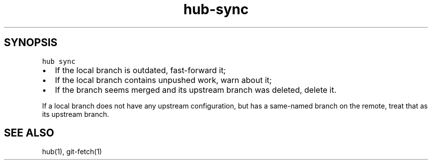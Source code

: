 .TH "hub-sync" "1" "13 Feb 2019" "hub version 2.9.0" "Fetch git objects from upstream and update local branches."
.nh
.ad l
.SH "SYNOPSIS"
.P
\fB\fChub sync\fR
.IP \(bu 2.3
If the local branch is outdated, fast\-forward it;
.sp -1
.IP \(bu 2.3
If the local branch contains unpushed work, warn about it;
.sp -1
.IP \(bu 2.3
If the branch seems merged and its upstream branch was deleted, delete it.
.br
.P
If a local branch does not have any upstream configuration, but has a
same\-named branch on the remote, treat that as its upstream branch.
.SH "SEE ALSO"
.P
hub(1), git\-fetch(1)

